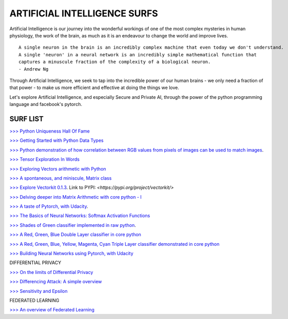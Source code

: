 ARTIFICIAL INTELLIGENCE SURFS
================================

Artificial Intelligence is our journey into the wonderful workings of one of the most complex 
mysteries in human physiology, the work of the brain, as much as it is an endeavour to change 
the world and improve lives.

::

  A single neuron in the brain is an incredibly complex machine that even today we don't understand. 
  A single 'neuron' in a neural network is an incredibly simple mathematical function that 
  captures a minuscule fraction of the complexity of a biological neuron. 
  - Andrew Ng


Through Artificial Intelligence, we seek to tap into the incredible power of our human brains - 
we only need a fraction of that power - to make us more efficient and effective at doing the 
things we love.

Let's explore Artificial Intelligence, and especially Secure and Private AI, through the power of 
the python programming language and facebook's pytorch.

SURF LIST
-----------

`>>> Python Uniqueness Hall Of Fame <https://github.com/ayivima/AI-SURFS/blob/master/Python_Halls_of_Fame/Python_Uniqueness_Hall_Of_Fame.rst/>`_

`>>> Getting Started with Python Data Types <https://github.com/ayivima/AI-SURFS/blob/master/Python_Basics/Getting_Started.md/>`_

`>>> Python demonstration of how correlation between RGB values from pixels of images can be used to match images <https://github.com/ayivima/AI-SURFS/blob/master/Power_Of_Math_In_Image_Analysis/README.md>`_.

`>>> Tensor Exploration In Words <https://github.com/ayivima/AI-SURFS/blob/master/Tinkering_With_Tensors/Explaining_Tensors.md/>`_

`>>> Exploring Vectors arithmetic with Python <https://github.com/ayivima/vectorkit/blob/master/vectorkit/vectortools.py/>`_

`>>> A spontaneous, and miniscule, Matrix class <https://github.com/ayivima/AI-SURFS/blob/master/Tinkering_With_Tensors/Spontaneous_Matrix.rst/>`_

`>>> Explore Vectorkit 0.1.3 <https://github.com/ayivima/vectorkit//>`_. Link to PYPI: `<https://pypi.org/project/vectorkit/>`

`>>> Delving deeper into Matrix Arithmetic with core python - I <https://github.com/ayivima/AI-SURFS/blob/master/Matrixtools/matrixtools.py/>`_

`>>> A taste of Pytorch, with Udacity <https://github.com/ayivima/AI-SURFS/blob/master/Udacity_DL_With_Pytorch_Exercises/Part%201%20-%20Tensors%20in%20PyTorch%20(Exercises).ipynb>`_.

`>>> The Basics of Neural Networks: Softmax Activation Functions <https://github.com/ayivima/AI-SURFS/blob/master/Activation_Functions/SOFTMAX.md/>`_

`>>> Shades of Green classifier implemented in raw python <https://github.com/ayivima/AI-SURFS/blob/master/Green_shade_classifier/README.md>`_.

`>>> A Red, Green, Blue Double Layer classifier in core python <https://github.com/ayivima/AI-SURFS/blob/master/Red_Green_Blue_Classifier/RGB_Classifier.md/>`_

`>>> A Red, Green, Blue, Yellow, Magenta, Cyan Triple Layer classifier demonstrated in core python <https://github.com/ayivima/AI-SURFS/blob/master/RGBYCM_Color_Classifier/README.md/>`_

`>>> Building Neural Networks using Pytorch, with Udacity <https://github.com/ayivima/AI-SURFS/blob/master/Udacity_DL_With_Pytorch_Exercises/Part%202%20-%20Neural%20Networks%20in%20PyTorch%20(Exercises).ipynb/>`_ 

DIFFERENTIAL PRIVACY

`>>> On the limits of Differential Privacy <https://github.com/ayivima/AI-SURFS/blob/master/Differential_Privacy/On_the_limits_of_DP.md/>`_

`>>> Differencing Attack: A simple overview <https://github.com/ayivima/AI-SURFS/blob/master/Differential_Privacy/Diff_Attack.md/>`_

`>>> Sensitivity and Epsilon <https://github.com/ayivima/AI-SURFS/blob/master/Differential_Privacy/Sens_Epsilon.md/>`_

FEDERATED LEARNING

`>>> An overview of Federated Learning <https://github.com/ayivima/AI-SURFS/blob/master/Federated_Learning/Remote_Execution_Overview.md/>`_

